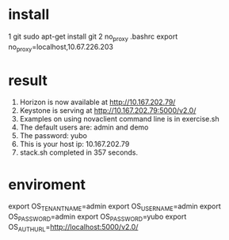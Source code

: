 * install
1 git
  sudo apt-get install git
2 no_proxy
  .bashrc
  export no_proxy=localhost,10.67.226.203

* result
  1. Horizon is now available at http://10.167.202.79/
  2. Keystone is serving at http://10.167.202.79:5000/v2.0/
  3. Examples on using novaclient command line is in exercise.sh
  4. The default users are: admin and demo
  5. The password: yubo
  6. This is your host ip: 10.167.202.79
  7. stack.sh completed in 357 seconds.
* enviroment
export OS_TENANT_NAME=admin
export OS_USERNAME=admin
export OS_PASSWORD=admin
export OS_PASSWORD=yubo
export OS_AUTH_URL=http://localhost:5000/v2.0/
